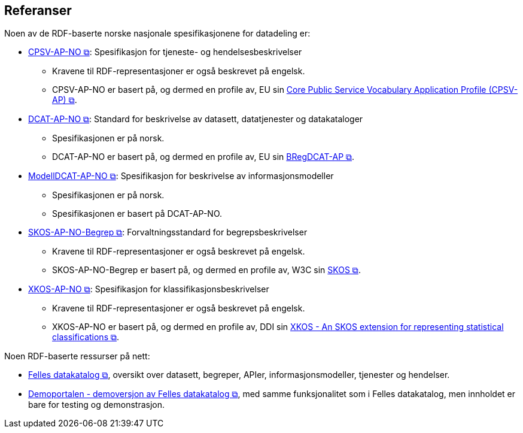 == Referanser [[references]]

Noen av de RDF-baserte norske nasjonale spesifikasjonene for datadeling er: 

* https://data.norge.no/specification/cpsv-ap-no[CPSV-AP-NO &#x29C9;, window="_blank", role="ext-link"]: Spesifikasjon for tjeneste- og hendelsesbeskrivelser 
** Kravene til RDF-representasjoner er også beskrevet på engelsk.
** CPSV-AP-NO er basert på, og dermed en profile av, EU sin https://github.com/SEMICeu/CPSV-AP[Core Public Service Vocabulary Application Profile (CPSV-AP) &#x29C9;, window="_blank", role="ext-link"].

* https://data.norge.no/specification/dcat-ap-no[DCAT-AP-NO &#x29C9;, window="_blank", role="ext-link"]: Standard for beskrivelse av datasett, datatjenester og datakataloger
** Spesifikasjonen er på norsk.  
** DCAT-AP-NO er basert på, og dermed en profile av, EU sin https://github.com/SEMICeu/BregDCAT-AP[BRegDCAT-AP &#x29C9;, window="_blank", role="ext-link"].

* https://data.norge.no/specification/modelldcat-ap-no[ModellDCAT-AP-NO &#x29C9;, window="_blank", role="ext-link"]: Spesifikasjon for beskrivelse av informasjonsmodeller
** Spesifikasjonen er på norsk. 
** Spesifikasjonen er basert på DCAT-AP-NO. 

* https://data.norge.no/specification/skos-ap-no-begrep[SKOS-AP-NO-Begrep &#x29C9;, window="_blank", role="ext-link"]: Forvaltningsstandard for begrepsbeskrivelser
** Kravene til RDF-representasjoner er også beskrevet på engelsk.
** SKOS-AP-NO-Begrep er basert på, og dermed en profile av, W3C sin https://www.w3.org/2004/02/skos/[SKOS &#x29C9;, window="_blank", role="ext-link"].

* https://data.norge.no/specification/xkos-ap-no[XKOS-AP-NO &#x29C9;, window="_blank", role="ext-link"]: Spesifikasjon for klassifikasjonsbeskrivelser
** Kravene til RDF-representasjoner er også beskrevet på engelsk.
** XKOS-AP-NO er basert på, og dermed en profile av, DDI sin https://rdf-vocabulary.ddialliance.org/xkos.html[XKOS - An SKOS extension for representing statistical classifications &#x29C9;, window="_blank", role="ext-link"]. 

Noen RDF-baserte ressurser på nett:

* https://data.norge.no/[Felles datakatalog &#x29C9;, window="_blank", role="ext-link"], oversikt over datasett, begreper, APIer, informasjonsmodeller, tjenester og hendelser.  

* https://demo.fellesdatakatalog.digdir.no/[Demoportalen - demoversjon av Felles datakatalog &#x29C9;, window="_blank", role="ext-link"], med samme funksjonalitet som i Felles datakatalog, men innholdet er bare for testing og demonstrasjon. 
